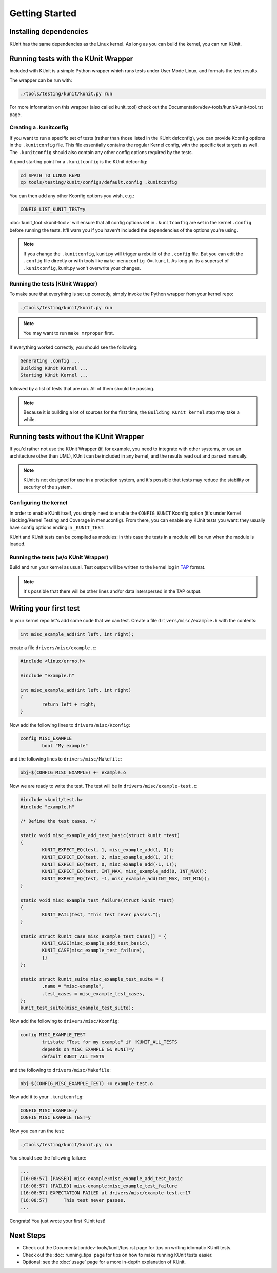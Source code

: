 .. SPDX-License-Identifier: GPL-2.0

===============
Getting Started
===============

Installing dependencies
=======================
KUnit has the same dependencies as the Linux kernel. As long as you can build
the kernel, you can run KUnit.

Running tests with the KUnit Wrapper
====================================
Included with KUnit is a simple Python wrapper which runs tests under User Mode
Linux, and formats the test results.

The wrapper can be run with:

.. code-block:: bash

	./tools/testing/kunit/kunit.py run

For more information on this wrapper (also called kunit_tool) check out the
Documentation/dev-tools/kunit/kunit-tool.rst page.

Creating a .kunitconfig
-----------------------
If you want to run a specific set of tests (rather than those listed in the
KUnit defconfig), you can provide Kconfig options in the ``.kunitconfig`` file.
This file essentially contains the regular Kernel config, with the specific
test targets as well. The ``.kunitconfig`` should also contain any other config
options required by the tests.

A good starting point for a ``.kunitconfig`` is the KUnit defconfig:

.. code-block:: bash

	cd $PATH_TO_LINUX_REPO
	cp tools/testing/kunit/configs/default.config .kunitconfig

You can then add any other Kconfig options you wish, e.g.:

.. code-block:: none

	CONFIG_LIST_KUNIT_TEST=y

:doc:`kunit_tool <kunit-tool>` will ensure that all config options set in
``.kunitconfig`` are set in the kernel ``.config`` before running the tests.
It'll warn you if you haven't included the dependencies of the options you're
using.

.. note::
   If you change the ``.kunitconfig``, kunit.py will trigger a rebuild of the
   ``.config`` file. But you can edit the ``.config`` file directly or with
   tools like ``make menuconfig O=.kunit``. As long as its a superset of
   ``.kunitconfig``, kunit.py won't overwrite your changes.


Running the tests (KUnit Wrapper)
---------------------------------

To make sure that everything is set up correctly, simply invoke the Python
wrapper from your kernel repo:

.. code-block:: bash

	./tools/testing/kunit/kunit.py run

.. note::
   You may want to run ``make mrproper`` first.

If everything worked correctly, you should see the following:

.. code-block:: bash

	Generating .config ...
	Building KUnit Kernel ...
	Starting KUnit Kernel ...

followed by a list of tests that are run. All of them should be passing.

.. note::
	Because it is building a lot of sources for the first time, the
	``Building KUnit kernel`` step may take a while.

Running tests without the KUnit Wrapper
=======================================

If you'd rather not use the KUnit Wrapper (if, for example, you need to
integrate with other systems, or use an architecture other than UML), KUnit can
be included in any kernel, and the results read out and parsed manually.

.. note::
   KUnit is not designed for use in a production system, and it's possible that
   tests may reduce the stability or security of the system.



Configuring the kernel
----------------------

In order to enable KUnit itself, you simply need to enable the ``CONFIG_KUNIT``
Kconfig option (it's under Kernel Hacking/Kernel Testing and Coverage in
menuconfig). From there, you can enable any KUnit tests you want: they usually
have config options ending in ``_KUNIT_TEST``.

KUnit and KUnit tests can be compiled as modules: in this case the tests in a
module will be run when the module is loaded.


Running the tests (w/o KUnit Wrapper)
-------------------------------------

Build and run your kernel as usual. Test output will be written to the kernel
log in `TAP <https://testanything.org/>`_ format.

.. note::
   It's possible that there will be other lines and/or data interspersed in the
   TAP output.


Writing your first test
=======================

In your kernel repo let's add some code that we can test. Create a file
``drivers/misc/example.h`` with the contents:

.. code-block:: c

	int misc_example_add(int left, int right);

create a file ``drivers/misc/example.c``:

.. code-block:: c

	#include <linux/errno.h>

	#include "example.h"

	int misc_example_add(int left, int right)
	{
		return left + right;
	}

Now add the following lines to ``drivers/misc/Kconfig``:

.. code-block:: kconfig

	config MISC_EXAMPLE
		bool "My example"

and the following lines to ``drivers/misc/Makefile``:

.. code-block:: make

	obj-$(CONFIG_MISC_EXAMPLE) += example.o

Now we are ready to write the test. The test will be in
``drivers/misc/example-test.c``:

.. code-block:: c

	#include <kunit/test.h>
	#include "example.h"

	/* Define the test cases. */

	static void misc_example_add_test_basic(struct kunit *test)
	{
		KUNIT_EXPECT_EQ(test, 1, misc_example_add(1, 0));
		KUNIT_EXPECT_EQ(test, 2, misc_example_add(1, 1));
		KUNIT_EXPECT_EQ(test, 0, misc_example_add(-1, 1));
		KUNIT_EXPECT_EQ(test, INT_MAX, misc_example_add(0, INT_MAX));
		KUNIT_EXPECT_EQ(test, -1, misc_example_add(INT_MAX, INT_MIN));
	}

	static void misc_example_test_failure(struct kunit *test)
	{
		KUNIT_FAIL(test, "This test never passes.");
	}

	static struct kunit_case misc_example_test_cases[] = {
		KUNIT_CASE(misc_example_add_test_basic),
		KUNIT_CASE(misc_example_test_failure),
		{}
	};

	static struct kunit_suite misc_example_test_suite = {
		.name = "misc-example",
		.test_cases = misc_example_test_cases,
	};
	kunit_test_suite(misc_example_test_suite);

Now add the following to ``drivers/misc/Kconfig``:

.. code-block:: kconfig

	config MISC_EXAMPLE_TEST
		tristate "Test for my example" if !KUNIT_ALL_TESTS
		depends on MISC_EXAMPLE && KUNIT=y
		default KUNIT_ALL_TESTS

and the following to ``drivers/misc/Makefile``:

.. code-block:: make

	obj-$(CONFIG_MISC_EXAMPLE_TEST) += example-test.o

Now add it to your ``.kunitconfig``:

.. code-block:: none

	CONFIG_MISC_EXAMPLE=y
	CONFIG_MISC_EXAMPLE_TEST=y

Now you can run the test:

.. code-block:: bash

	./tools/testing/kunit/kunit.py run

You should see the following failure:

.. code-block:: none

	...
	[16:08:57] [PASSED] misc-example:misc_example_add_test_basic
	[16:08:57] [FAILED] misc-example:misc_example_test_failure
	[16:08:57] EXPECTATION FAILED at drivers/misc/example-test.c:17
	[16:08:57] 	This test never passes.
	...

Congrats! You just wrote your first KUnit test!

Next Steps
==========
*   Check out the Documentation/dev-tools/kunit/tips.rst page for tips on
    writing idiomatic KUnit tests.
*   Check out the :doc:`running_tips` page for tips on
    how to make running KUnit tests easier.
*   Optional: see the :doc:`usage` page for a more
    in-depth explanation of KUnit.
